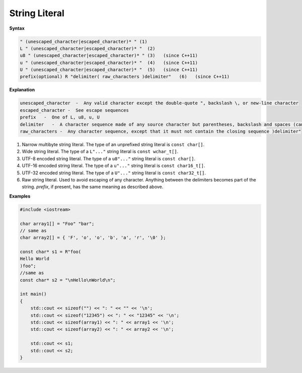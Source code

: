 **************
String Literal
**************

**Syntax**

.. code-block:: none

   " (unescaped_character|escaped_character)* " (1)   
   L " (unescaped_character|escaped_character)* "  (2)   
   u8 " (unescaped_character|escaped_character)* " (3)   (since C++11)
   u " (unescaped_character|escaped_character)* "  (4)   (since C++11)
   U " (unescaped_character|escaped_character)* "  (5)   (since C++11)
   prefix(optional) R "delimiter( raw_characters )delimiter"   (6)   (since C++11)

**Explanation**

.. code-block:: none

   unescaped_character  -  Any valid character except the double-quote ", backslash \, or new-line character
   escaped_character -  See escape sequences
   prefix   -  One of L, u8, u, U
   delimiter   -  A character sequence made of any source character but parentheses, backslash and spaces (can be empty, and at most 16 characters long)
   raw_characters -  Any character sequence, except that it must not contain the closing sequence )delimiter"


1) Narrow multibyte string literal. The type of an unprefixed string literal is ``const char[]``.

2) Wide string literal. The type of a ``L"..."`` string literal is ``const wchar_t[]``.

3) UTF-8 encoded string literal. The type of a ``u8"..."`` string literal is ``const char[]``.

4) UTF-16 encoded string literal. The type of a ``u"..."`` string literal is ``const char16_t[]``.

5) UTF-32 encoded string literal. The type of a ``U"..."`` string literal is ``const char32_t[]``.

6) Raw string literal. Used to avoid escaping of any character. Anything between the delimiters 
   becomes part of the string. *prefix*, if present, has the same meaning as described above.

**Examples**

.. code-block:: cpp

   #include <iostream>
    
   char array1[] = "Foo" "bar";
   // same as
   char array2[] = { 'F', 'o', 'o', 'b', 'a', 'r', '\0' };
    
   const char* s1 = R"foo(
   Hello World
   )foo";
   //same as
   const char* s2 = "\nHello\nWorld\n";
    
   int main()
   {
       std::cout << sizeof("") << ": " << "" << '\n';
       std::cout << sizeof("12345") << ": " << "12345" << '\n';
       std::cout << sizeof(array1) << ": " << array1 << '\n';
       std::cout << sizeof(array2) << ": " << array2 << '\n';
    
       std::cout << s1;
       std::cout << s2;
   }  